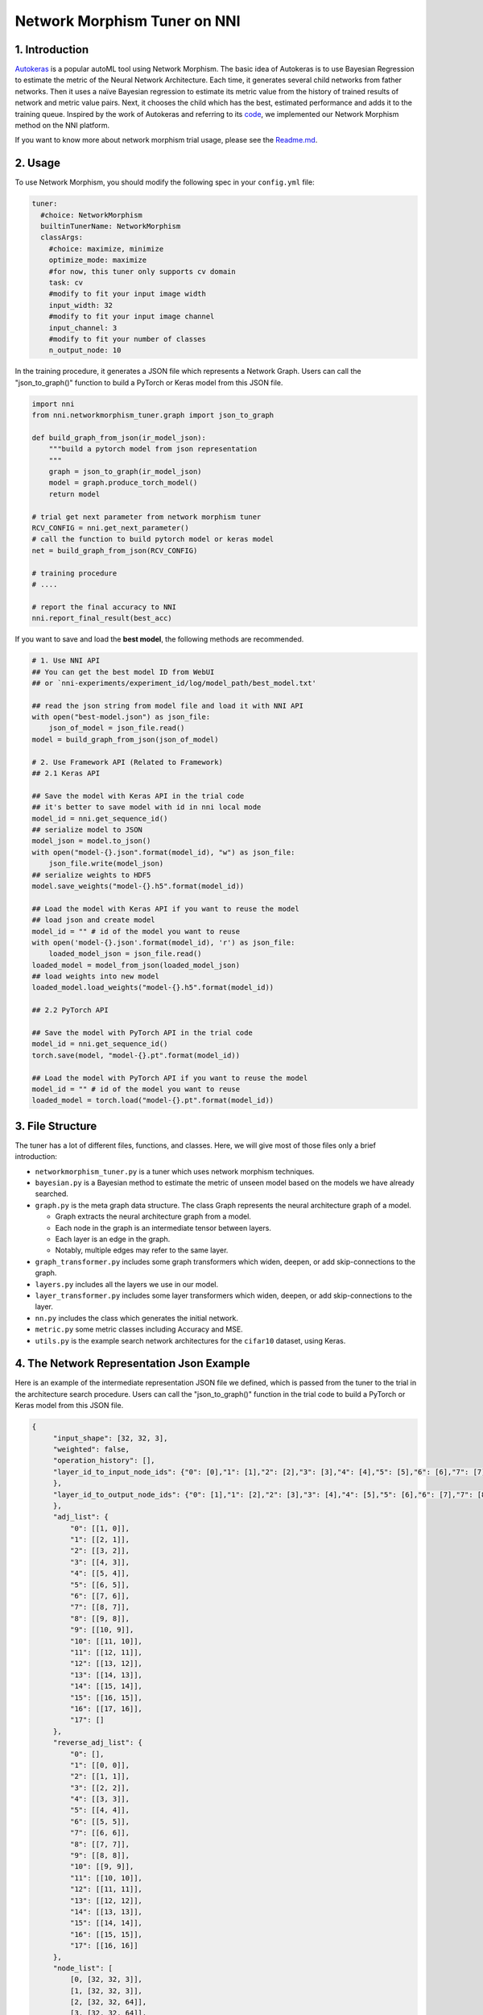 
Network Morphism Tuner on NNI
=============================

1. Introduction
---------------

`Autokeras <https://arxiv.org/abs/1806.10282>`_ is a popular autoML tool using Network Morphism. The basic idea of Autokeras is to use Bayesian Regression to estimate the metric of the Neural Network Architecture. Each time, it generates several child networks from father networks. Then it uses a naïve Bayesian regression to estimate its metric value from the history of trained results of network and metric value pairs. Next, it chooses the child which has the best, estimated performance and adds it to the training queue. Inspired by the work of Autokeras and referring to its `code <https://github.com/jhfjhfj1/autokeras>`_\ , we implemented our Network Morphism method on the NNI platform.

If you want to know more about network morphism trial usage, please see the `Readme.md <https://github.com/Microsoft/nni/blob/master/examples/trials/network_morphism/README.md>`_.

2. Usage
--------

To use Network Morphism, you should modify the following spec in your ``config.yml`` file:

.. code-block:: yaml

   tuner:
     #choice: NetworkMorphism
     builtinTunerName: NetworkMorphism
     classArgs:
       #choice: maximize, minimize
       optimize_mode: maximize
       #for now, this tuner only supports cv domain
       task: cv
       #modify to fit your input image width
       input_width: 32
       #modify to fit your input image channel
       input_channel: 3
       #modify to fit your number of classes
       n_output_node: 10

In the training procedure, it generates a JSON file which represents a Network Graph. Users can call the "json_to_graph()" function to build a PyTorch or Keras model from this JSON file.

.. code-block:: python

   import nni
   from nni.networkmorphism_tuner.graph import json_to_graph

   def build_graph_from_json(ir_model_json):
       """build a pytorch model from json representation
       """
       graph = json_to_graph(ir_model_json)
       model = graph.produce_torch_model()
       return model

   # trial get next parameter from network morphism tuner
   RCV_CONFIG = nni.get_next_parameter()
   # call the function to build pytorch model or keras model
   net = build_graph_from_json(RCV_CONFIG)

   # training procedure
   # ....

   # report the final accuracy to NNI
   nni.report_final_result(best_acc)

If you want to save and load the **best model**\ , the following methods are recommended.

.. code-block:: python

   # 1. Use NNI API
   ## You can get the best model ID from WebUI
   ## or `nni-experiments/experiment_id/log/model_path/best_model.txt'

   ## read the json string from model file and load it with NNI API
   with open("best-model.json") as json_file:
       json_of_model = json_file.read()
   model = build_graph_from_json(json_of_model)

   # 2. Use Framework API (Related to Framework)
   ## 2.1 Keras API

   ## Save the model with Keras API in the trial code
   ## it's better to save model with id in nni local mode
   model_id = nni.get_sequence_id()
   ## serialize model to JSON
   model_json = model.to_json()
   with open("model-{}.json".format(model_id), "w") as json_file:
       json_file.write(model_json)
   ## serialize weights to HDF5
   model.save_weights("model-{}.h5".format(model_id))

   ## Load the model with Keras API if you want to reuse the model
   ## load json and create model
   model_id = "" # id of the model you want to reuse
   with open('model-{}.json'.format(model_id), 'r') as json_file:
       loaded_model_json = json_file.read()
   loaded_model = model_from_json(loaded_model_json)
   ## load weights into new model
   loaded_model.load_weights("model-{}.h5".format(model_id))

   ## 2.2 PyTorch API

   ## Save the model with PyTorch API in the trial code
   model_id = nni.get_sequence_id()
   torch.save(model, "model-{}.pt".format(model_id))

   ## Load the model with PyTorch API if you want to reuse the model
   model_id = "" # id of the model you want to reuse
   loaded_model = torch.load("model-{}.pt".format(model_id))

3. File Structure
-----------------

The tuner has a lot of different files, functions, and classes. Here, we will give most of those files only a brief introduction:


* 
  ``networkmorphism_tuner.py`` is a tuner which uses network morphism techniques.

* 
  ``bayesian.py`` is a Bayesian method to estimate the metric of unseen model based on the models we have already searched.

* ``graph.py``  is the meta graph data structure. The class Graph represents the neural architecture graph of a model.

  * Graph extracts the neural architecture graph from a model.
  * Each node in the graph is an intermediate tensor between layers.
  * Each layer is an edge in the graph.
  * Notably, multiple edges may refer to the same layer.

* 
  ``graph_transformer.py`` includes some graph transformers which widen, deepen, or add skip-connections to the graph.

* 
  ``layers.py``  includes all the layers we use in our model.

* ``layer_transformer.py`` includes some layer transformers which widen, deepen, or add skip-connections to the layer.
* ``nn.py`` includes the class which generates the initial network.
* ``metric.py`` some metric classes including Accuracy and MSE.
* ``utils.py`` is the example search network architectures for the ``cifar10`` dataset, using Keras.

4. The Network Representation Json Example
------------------------------------------

Here is an example of the intermediate representation JSON file we defined, which is passed from the tuner to the trial in the architecture search procedure. Users can call the "json_to_graph()" function in the trial code to build a PyTorch or Keras model from this JSON file.

.. code-block:: json

   {
        "input_shape": [32, 32, 3],
        "weighted": false,
        "operation_history": [],
        "layer_id_to_input_node_ids": {"0": [0],"1": [1],"2": [2],"3": [3],"4": [4],"5": [5],"6": [6],"7": [7],"8": [8],"9": [9],"10": [10],"11": [11],"12": [12],"13": [13],"14": [14],"15": [15],"16": [16]
        },
        "layer_id_to_output_node_ids": {"0": [1],"1": [2],"2": [3],"3": [4],"4": [5],"5": [6],"6": [7],"7": [8],"8": [9],"9": [10],"10": [11],"11": [12],"12": [13],"13": [14],"14": [15],"15": [16],"16": [17]
        },
        "adj_list": {
            "0": [[1, 0]],
            "1": [[2, 1]],
            "2": [[3, 2]],
            "3": [[4, 3]],
            "4": [[5, 4]],
            "5": [[6, 5]],
            "6": [[7, 6]],
            "7": [[8, 7]],
            "8": [[9, 8]],
            "9": [[10, 9]],
            "10": [[11, 10]],
            "11": [[12, 11]],
            "12": [[13, 12]],
            "13": [[14, 13]],
            "14": [[15, 14]],
            "15": [[16, 15]],
            "16": [[17, 16]],
            "17": []
        },
        "reverse_adj_list": {
            "0": [],
            "1": [[0, 0]],
            "2": [[1, 1]],
            "3": [[2, 2]],
            "4": [[3, 3]],
            "5": [[4, 4]],
            "6": [[5, 5]],
            "7": [[6, 6]],
            "8": [[7, 7]],
            "9": [[8, 8]],
            "10": [[9, 9]],
            "11": [[10, 10]],
            "12": [[11, 11]],
            "13": [[12, 12]],
            "14": [[13, 13]],
            "15": [[14, 14]],
            "16": [[15, 15]],
            "17": [[16, 16]]
        },
        "node_list": [
            [0, [32, 32, 3]],
            [1, [32, 32, 3]],
            [2, [32, 32, 64]],
            [3, [32, 32, 64]],
            [4, [16, 16, 64]],
            [5, [16, 16, 64]],
            [6, [16, 16, 64]],
            [7, [16, 16, 64]],
            [8, [8, 8, 64]],
            [9, [8, 8, 64]],
            [10, [8, 8, 64]],
            [11, [8, 8, 64]],
            [12, [4, 4, 64]],
            [13, [64]],
            [14, [64]],
            [15, [64]],
            [16, [64]],
            [17, [10]]
        ],
        "layer_list": [
            [0, ["StubReLU", 0, 1]],
            [1, ["StubConv2d", 1, 2, 3, 64, 3]],
            [2, ["StubBatchNormalization2d", 2, 3, 64]],
            [3, ["StubPooling2d", 3, 4, 2, 2, 0]],
            [4, ["StubReLU", 4, 5]],
            [5, ["StubConv2d", 5, 6, 64, 64, 3]],
            [6, ["StubBatchNormalization2d", 6, 7, 64]],
            [7, ["StubPooling2d", 7, 8, 2, 2, 0]],
            [8, ["StubReLU", 8, 9]],
            [9, ["StubConv2d", 9, 10, 64, 64, 3]],
            [10, ["StubBatchNormalization2d", 10, 11, 64]],
            [11, ["StubPooling2d", 11, 12, 2, 2, 0]],
            [12, ["StubGlobalPooling2d", 12, 13]],
            [13, ["StubDropout2d", 13, 14, 0.25]],
            [14, ["StubDense", 14, 15, 64, 64]],
            [15, ["StubReLU", 15, 16]],
            [16, ["StubDense", 16, 17, 64, 10]]
        ]
    }

You can consider the model to be a `directed acyclic graph <https://en.wikipedia.org/wiki/Directed_acyclic_graph>`_. The definition of each model is a JSON object where:


* ``input_shape`` is a list of integers which do not include the batch axis.
* ``weighted`` means whether the weights and biases in the neural network should be included in the graph.
* ``operation_history`` is a list saving all the network morphism operations.
* ``layer_id_to_input_node_ids`` is a dictionary mapping from layer identifiers to their input nodes identifiers.
* ``layer_id_to_output_node_ids`` is a dictionary mapping from layer identifiers to their output nodes identifiers
* ``adj_list`` is a two-dimensional list; the adjacency list of the graph. The first dimension is identified by tensor identifiers. In each edge list, the elements are two-element tuples of (tensor identifier, layer identifier).
* ``reverse_adj_list`` is a reverse adjacent list in the same format as adj_list.
* ``node_list`` is a list of integers. The indices of the list are the identifiers.
* 
  ``layer_list`` is a list of stub layers. The indices of the list are the identifiers.


  * 
    For ``StubConv (StubConv1d, StubConv2d, StubConv3d)``\ , the numbering follows the format: its node input id (or id list), node output id, input_channel, filters, kernel_size, stride, and padding.

  * 
    For ``StubDense``\ , the numbering follows the format: its node input id (or id list), node output id, input_units, and units.

  * 
    For ``StubBatchNormalization (StubBatchNormalization1d, StubBatchNormalization2d, StubBatchNormalization3d)``\ ,  the numbering follows the format: its node input id (or id list), node output id, and features numbers.

  * 
    For ``StubDropout(StubDropout1d, StubDropout2d, StubDropout3d)``\ , the numbering follows the format: its node input id (or id list), node output id, and dropout rate.

  * 
    For ``StubPooling (StubPooling1d, StubPooling2d, StubPooling3d)``\ , the numbering follows the format: its node input id (or id list), node output id, kernel_size, stride, and padding.

  * 
    For else layers, the numbering follows the format: its node input id (or id list) and node output id.

5. TODO
-------

Next step, we will change the API from s fixed network generator to a network generator with more available operators. We will use ONNX instead of JSON later as the intermediate representation spec in the future.
